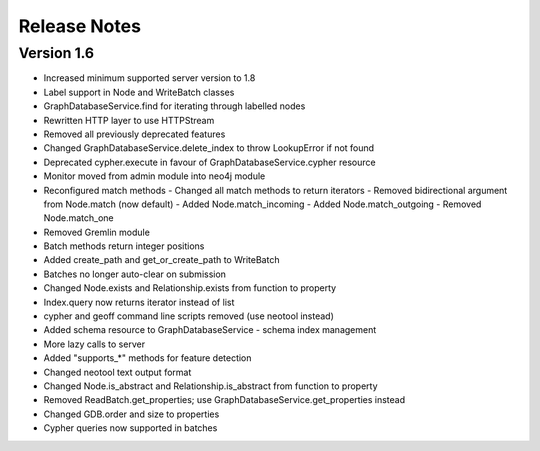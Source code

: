 =============
Release Notes
=============

Version 1.6
===========
- Increased minimum supported server version to 1.8
- Label support in Node and WriteBatch classes
- GraphDatabaseService.find for iterating through labelled nodes
- Rewritten HTTP layer to use HTTPStream
- Removed all previously deprecated features
- Changed GraphDatabaseService.delete_index to throw LookupError if not found
- Deprecated cypher.execute in favour of GraphDatabaseService.cypher resource
- Monitor moved from admin module into neo4j module
- Reconfigured match methods
  - Changed all match methods to return iterators
  - Removed bidirectional argument from Node.match (now default)
  - Added Node.match_incoming
  - Added Node.match_outgoing
  - Removed Node.match_one
- Removed Gremlin module
- Batch methods return integer positions
- Added create_path and get_or_create_path to WriteBatch
- Batches no longer auto-clear on submission
- Changed Node.exists and Relationship.exists from function to property
- Index.query now returns iterator instead of list
- cypher and geoff command line scripts removed (use neotool instead)
- Added schema resource to GraphDatabaseService
  - schema index management
- More lazy calls to server
- Added "supports_*" methods for feature detection
- Changed neotool text output format
- Changed Node.is_abstract and Relationship.is_abstract from function to property
- Removed ReadBatch.get_properties; use GraphDatabaseService.get_properties instead
- Changed GDB.order and size to properties
- Cypher queries now supported in batches
